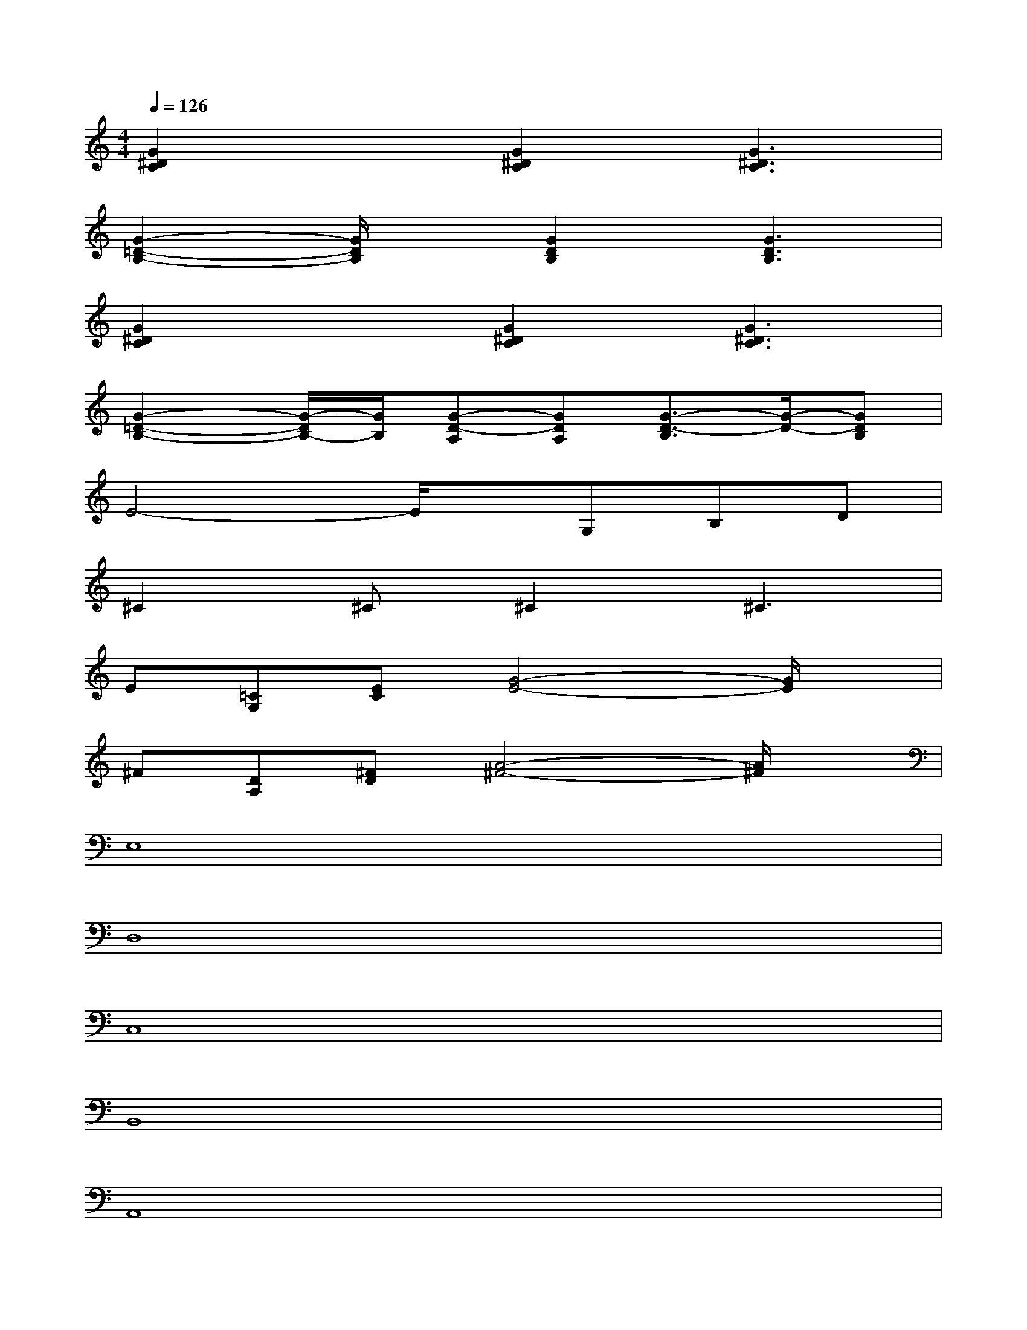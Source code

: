 X:1
T:
M:4/4
L:1/8
Q:1/4=126
K:C%0sharps
V:1
[G2^D2C2]x[G2^D2C2][G3^D3C3]|
[G2-=D2-B,2-][G/2D/2B,/2]x/2[G2D2B,2][G3D3B,3]|
[G2^D2C2]x[G2^D2C2][G3^D3C3]|
[G2-=D2-B,2-][G/2-D/2B,/2-][G/2B,/2][G-D-A,][GDA,][G3/2-D3/2-B,3/2][G/2-D/2-][GDB,]|
E4-E/2x/2G,B,D|
^C2^C^C2^C3|
E[=CG,][EC][G4-E4-][G/2E/2]x/2|
^F[DA,][^FD][A4-^F4-][A/2^F/2]x/2|
E,8|
D,8|
C,8|
B,,8|
A,,8|
B,,8|
[E3/2-C3/2G,3/2-][E/2G,/2]x[ECG,]x[ECG,][ECG,]x|
[^F3/2D3/2A,3/2]x3/2[^FDA,]x[^FDA,][^FDA,][^FDA,]